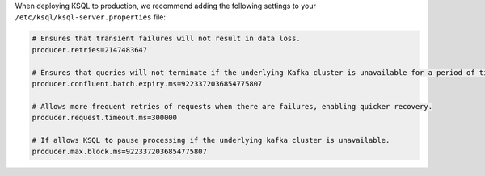 .. _tuning_ksql:

When deploying KSQL to production, we recommend adding the following settings to your ``/etc/ksql/ksql-server.properties`` file:

.. code:: bash

    # Ensures that transient failures will not result in data loss.
    producer.retries=2147483647

    # Ensures that queries will not terminate if the underlying Kafka cluster is unavailable for a period of time.
    producer.confluent.batch.expiry.ms=9223372036854775807

    # Allows more frequent retries of requests when there are failures, enabling quicker recovery.
    producer.request.timeout.ms=300000

    # If allows KSQL to pause processing if the underlying kafka cluster is unavailable.
    producer.max.block.ms=9223372036854775807


